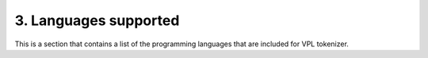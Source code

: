 3. Languages supported
======================

This is a section that contains a list of the programming languages
that are included for VPL tokenizer.
